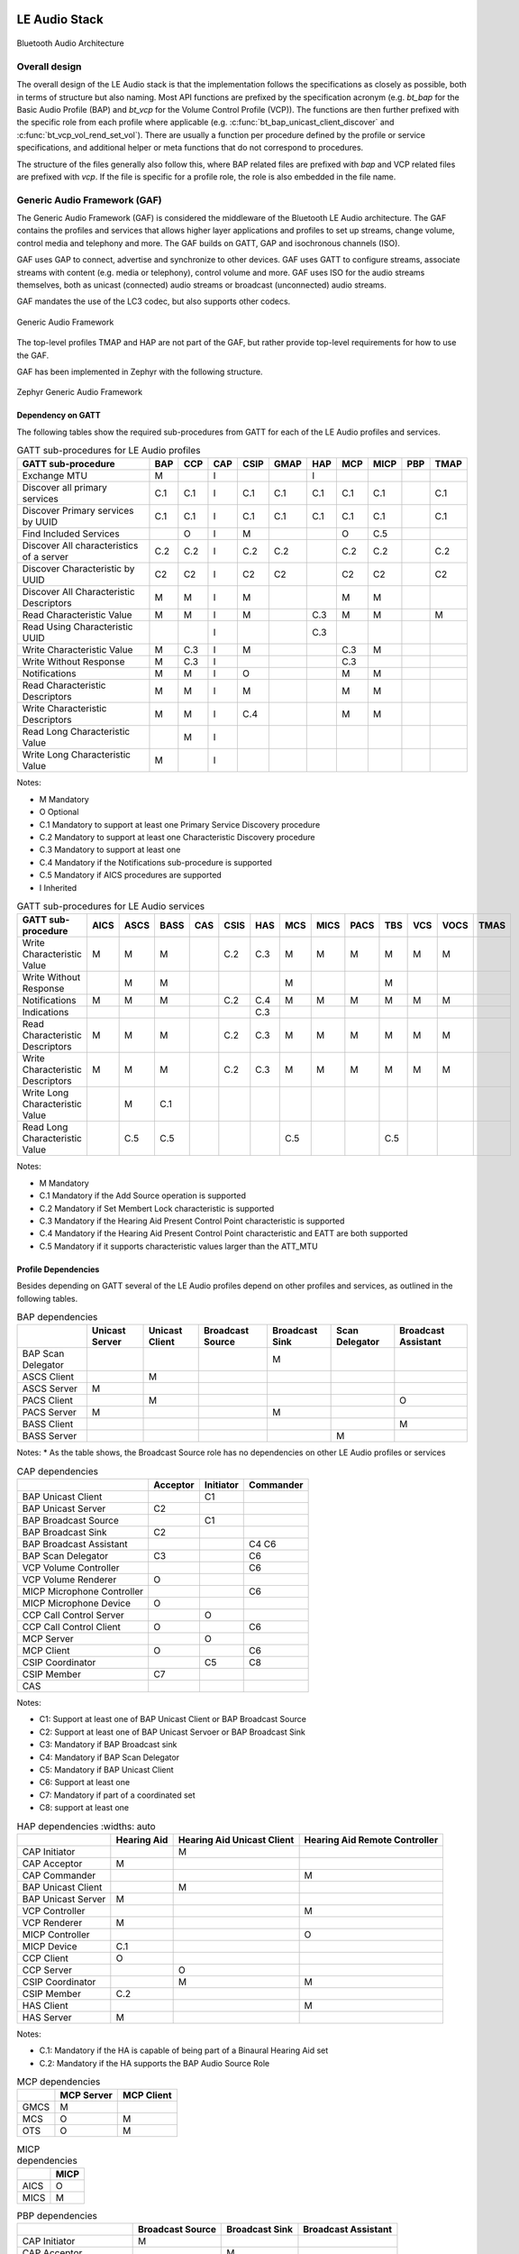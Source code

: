 .. _bluetooth_le_audio_arch:

LE Audio Stack
##############

.. figure:: img/ble_audio_arch.svg
   :align: center
   :alt: Bluetooth Audio Architecture

   Bluetooth Audio Architecture

Overall design
**************

The overall design of the LE Audio stack is that the implementation follows the specifications
as closely as possible,
both in terms of structure but also naming.
Most API functions are prefixed by the specification acronym
(e.g. `bt_bap` for the Basic Audio Profile (BAP) and `bt_vcp` for the Volume Control Profile (VCP)).
The functions are then further prefixed with the specific role from each profile where applicable
(e.g. :c:func:`bt_bap_unicast_client_discover` and :c:func:`bt_vcp_vol_rend_set_vol`).
There are usually a function per procedure defined by the profile or service specifications,
and additional helper or meta functions that do not correspond to procedures.

The structure of the files generally also follow this,
where BAP related files are prefixed with `bap` and VCP related files are prefixed with `vcp`.
If the file is specific for a profile role, the role is also embedded in the file name.

Generic Audio Framework (GAF)
*****************************
The Generic Audio Framework (GAF) is considered the middleware of the Bluetooth
LE Audio architecture. The GAF contains the profiles and services that allows
higher layer applications and profiles to set up streams, change volume, control
media and telephony and more. The GAF builds on GATT, GAP and isochronous
channels (ISO).

GAF uses GAP to connect, advertise and synchronize to other devices.
GAF uses GATT to configure streams, associate streams with content
(e.g. media or telephony), control volume and more.
GAF uses ISO for the audio streams themselves, both as unicast (connected)
audio streams or broadcast (unconnected) audio streams.

GAF mandates the use of the LC3 codec, but also supports other codecs.

.. figure:: img/gaf.svg
   :align: center
   :alt: Generic Audio Framework

   Generic Audio Framework

The top-level profiles TMAP and HAP are not part of the GAF, but rather provide
top-level requirements for how to use the GAF.

GAF has been implemented in Zephyr with the following structure.

.. figure:: img/zephyr_gaf.svg
   :align: center
   :alt: Generic Audio Framework

   Zephyr Generic Audio Framework


Dependency on GATT
==================

The following tables show the required sub-procedures from GATT for each of the
LE Audio profiles and services.

.. table:: GATT sub-procedures for LE Audio profiles
   :widths: auto

   +------------------------------------------+-----+-----+-----+------+------+-----+-----+------+-----+------+
   | GATT sub-procedure                       | BAP | CCP | CAP | CSIP | GMAP | HAP | MCP | MICP | PBP | TMAP |
   +==========================================+=====+=====+=====+======+======+=====+=====+======+=====+======+
   | Exchange MTU                             | M   |     | I   |      |      | I   |     |      |     |      |
   +------------------------------------------+-----+-----+-----+------+------+-----+-----+------+-----+------+
   | Discover all primary services            | C.1 | C.1 | I   | C.1  | C.1  | C.1 | C.1 | C.1  |     | C.1  |
   +------------------------------------------+-----+-----+-----+------+------+-----+-----+------+-----+------+
   | Discover Primary services by UUID        | C.1 | C.1 | I   | C.1  | C.1  | C.1 | C.1 | C.1  |     | C.1  |
   +------------------------------------------+-----+-----+-----+------+------+-----+-----+------+-----+------+
   | Find Included Services                   |     | O   | I   | M    |      |     | O   | C.5  |     |      |
   +------------------------------------------+-----+-----+-----+------+------+-----+-----+------+-----+------+
   | Discover All characteristics of a server | C.2 | C.2 | I   | C.2  | C.2  |     | C.2 | C.2  |     | C.2  |
   +------------------------------------------+-----+-----+-----+------+------+-----+-----+------+-----+------+
   | Discover Characteristic by UUID          | C2  | C2  | I   | C2   | C2   |     | C2  | C2   |     | C2   |
   +------------------------------------------+-----+-----+-----+------+------+-----+-----+------+-----+------+
   | Discover All Characteristic Descriptors  | M   | M   | I   | M    |      |     | M   | M    |     |      |
   +------------------------------------------+-----+-----+-----+------+------+-----+-----+------+-----+------+
   | Read Characteristic Value                | M   | M   | I   | M    |      | C.3 | M   | M    |     | M    |
   +------------------------------------------+-----+-----+-----+------+------+-----+-----+------+-----+------+
   | Read Using Characteristic UUID           |     |     | I   |      |      | C.3 |     |      |     |      |
   +------------------------------------------+-----+-----+-----+------+------+-----+-----+------+-----+------+
   | Write Characteristic Value               | M   | C.3 | I   | M    |      |     | C.3 | M    |     |      |
   +------------------------------------------+-----+-----+-----+------+------+-----+-----+------+-----+------+
   | Write Without Response                   | M   | C.3 | I   |      |      |     | C.3 |      |     |      |
   +------------------------------------------+-----+-----+-----+------+------+-----+-----+------+-----+------+
   | Notifications                            | M   | M   | I   | O    |      |     | M   | M    |     |      |
   +------------------------------------------+-----+-----+-----+------+------+-----+-----+------+-----+------+
   | Read Characteristic Descriptors          | M   | M   | I   | M    |      |     | M   | M    |     |      |
   +------------------------------------------+-----+-----+-----+------+------+-----+-----+------+-----+------+
   | Write Characteristic Descriptors         | M   | M   | I   | C.4  |      |     | M   | M    |     |      |
   +------------------------------------------+-----+-----+-----+------+------+-----+-----+------+-----+------+
   | Read Long Characteristic Value           |     | M   | I   |      |      |     |     |      |     |      |
   +------------------------------------------+-----+-----+-----+------+------+-----+-----+------+-----+------+
   | Write Long Characteristic Value          | M   |     | I   |      |      |     |     |      |     |      |
   +------------------------------------------+-----+-----+-----+------+------+-----+-----+------+-----+------+

Notes:

* M Mandatory
* O Optional
* C.1 Mandatory to support at least one Primary Service Discovery procedure
* C.2 Mandatory to support at least one Characteristic Discovery procedure
* C.3 Mandatory to support at least one
* C.4 Mandatory if the Notifications sub-procedure is supported
* C.5 Mandatory if AICS procedures are supported
* I Inherited

.. table:: GATT sub-procedures for LE Audio services
   :widths: auto

   +----------------------------------+------+------+------+-----+------+-----+-----+------+------+-----+-----+------+------+
   | GATT sub-procedure               | AICS | ASCS | BASS | CAS | CSIS | HAS | MCS | MICS | PACS | TBS | VCS | VOCS | TMAS |
   +==================================+======+======+======+=====+======+=====+=====+======+======+=====+=====+======+======+
   | Write Characteristic Value       | M    | M    | M    |     | C.2  | C.3 | M   | M    | M    | M   | M   | M    |      |
   +----------------------------------+------+------+------+-----+------+-----+-----+------+------+-----+-----+------+------+
   | Write Without Response           |      | M    | M    |     |      |     | M   |      |      | M   |     |      |      |
   +----------------------------------+------+------+------+-----+------+-----+-----+------+------+-----+-----+------+------+
   | Notifications                    | M    | M    | M    |     | C.2  | C.4 | M   | M    | M    | M   | M   | M    |      |
   +----------------------------------+------+------+------+-----+------+-----+-----+------+------+-----+-----+------+------+
   | Indications                      |      |      |      |     |      | C.3 |     |      |      |     |     |      |      |
   +----------------------------------+------+------+------+-----+------+-----+-----+------+------+-----+-----+------+------+
   | Read Characteristic Descriptors  | M    | M    | M    |     | C.2  | C.3 | M   | M    | M    | M   | M   | M    |      |
   +----------------------------------+------+------+------+-----+------+-----+-----+------+------+-----+-----+------+------+
   | Write Characteristic Descriptors | M    | M    | M    |     | C.2  | C.3 | M   | M    | M    | M   | M   | M    |      |
   +----------------------------------+------+------+------+-----+------+-----+-----+------+------+-----+-----+------+------+
   | Write Long Characteristic Value  |      | M    | C.1  |     |      |     |     |      |      |     |     |      |      |
   +----------------------------------+------+------+------+-----+------+-----+-----+------+------+-----+-----+------+------+
   | Read Long Characteristic Value   |      | C.5  | C.5  |     |      |     | C.5 |      |      | C.5 |     |      |      |
   +----------------------------------+------+------+------+-----+------+-----+-----+------+------+-----+-----+------+------+

Notes:

* M Mandatory
* C.1 Mandatory if the Add Source operation is supported
* C.2 Mandatory if Set Membert Lock characteristic is supported
* C.3 Mandatory if the Hearing Aid Present Control Point characteristic is supported
* C.4 Mandatory if the Hearing Aid Present Control Point characteristic and EATT are both supported
* C.5 Mandatory if it supports characteristic values larger than the ATT_MTU

Profile Dependencies
====================

Besides depending on GATT several of the LE Audio profiles depend on other profiles and services, as outlined in the following tables.

.. table:: BAP dependencies
   :widths: auto

   +--------------------+----------------+----------------+------------------+----------------+----------------+---------------------+
   |                    | Unicast Server | Unicast Client | Broadcast Source | Broadcast Sink | Scan Delegator | Broadcast Assistant |
   +====================+================+================+==================+================+================+=====================+
   | BAP Scan Delegator |                |                |                  | M              |                |                     |
   +--------------------+----------------+----------------+------------------+----------------+----------------+---------------------+
   | ASCS Client        |                | M              |                  |                |                |                     |
   +--------------------+----------------+----------------+------------------+----------------+----------------+---------------------+
   | ASCS Server        | M              |                |                  |                |                |                     |
   +--------------------+----------------+----------------+------------------+----------------+----------------+---------------------+
   | PACS Client        |                | M              |                  |                |                | O                   |
   +--------------------+----------------+----------------+------------------+----------------+----------------+---------------------+
   | PACS Server        | M              |                |                  | M              |                |                     |
   +--------------------+----------------+----------------+------------------+----------------+----------------+---------------------+
   | BASS Client        |                |                |                  |                |                | M                   |
   +--------------------+----------------+----------------+------------------+----------------+----------------+---------------------+
   | BASS Server        |                |                |                  |                | M              |                     |
   +--------------------+----------------+----------------+------------------+----------------+----------------+---------------------+

Notes:
* As the table shows, the Broadcast Source role has no dependencies on other LE Audio profiles or services

.. table:: CAP dependencies
   :widths: auto

   +----------------------------+----------+-----------+-----------+
   |                            | Acceptor | Initiator | Commander |
   +============================+==========+===========+===========+
   | BAP Unicast Client         |          | C1        |           |
   +----------------------------+----------+-----------+-----------+
   | BAP Unicast Server         | C2       |           |           |
   +----------------------------+----------+-----------+-----------+
   | BAP Broadcast Source       |          | C1        |           |
   +----------------------------+----------+-----------+-----------+
   | BAP Broadcast Sink         | C2       |           |           |
   +----------------------------+----------+-----------+-----------+
   | BAP Broadcast Assistant    |          |           | C4 C6     |
   +----------------------------+----------+-----------+-----------+
   | BAP Scan Delegator         | C3       |           | C6        |
   +----------------------------+----------+-----------+-----------+
   | VCP Volume Controller      |          |           | C6        |
   +----------------------------+----------+-----------+-----------+
   | VCP Volume Renderer        | O        |           |           |
   +----------------------------+----------+-----------+-----------+
   | MICP Microphone Controller |          |           | C6        |
   +----------------------------+----------+-----------+-----------+
   | MICP Microphone Device     | O        |           |           |
   +----------------------------+----------+-----------+-----------+
   | CCP Call Control Server    |          | O         |           |
   +----------------------------+----------+-----------+-----------+
   | CCP Call Control Client    | O        |           | C6        |
   +----------------------------+----------+-----------+-----------+
   | MCP Server                 |          | O         |           |
   +----------------------------+----------+-----------+-----------+
   | MCP Client                 | O        |           | C6        |
   +----------------------------+----------+-----------+-----------+
   | CSIP Coordinator           |          | C5        | C8        |
   +----------------------------+----------+-----------+-----------+
   | CSIP Member                | C7       |           |           |
   +----------------------------+----------+-----------+-----------+
   | CAS                        |          |           |           |
   +----------------------------+----------+-----------+-----------+

Notes:

* C1: Support at least one of BAP Unicast Client or BAP Broadcast Source
* C2: Support at least one of BAP Unicast Servoer or BAP Broadcast Sink
* C3: Mandatory if BAP Broadcast sink
* C4: Mandatory if BAP Scan Delegator
* C5: Mandatory if BAP Unicast Client
* C6: Support at least one
* C7: Mandatory if part of a coordinated set
* C8: support at least one

.. table:: HAP dependencies
   :widths: auto

  +--------------------+-------------+----------------------------+-------------------------------+
  |                    | Hearing Aid | Hearing Aid Unicast Client | Hearing Aid Remote Controller |
  +====================+=============+============================+===============================+
  | CAP Initiator      |             | M                          |                               |
  +--------------------+-------------+----------------------------+-------------------------------+
  | CAP Acceptor       | M           |                            |                               |
  +--------------------+-------------+----------------------------+-------------------------------+
  | CAP Commander      |             |                            | M                             |
  +--------------------+-------------+----------------------------+-------------------------------+
  | BAP Unicast Client |             | M                          |                               |
  +--------------------+-------------+----------------------------+-------------------------------+
  | BAP Unicast Server | M           |                            |                               |
  +--------------------+-------------+----------------------------+-------------------------------+
  | VCP Controller     |             |                            | M                             |
  +--------------------+-------------+----------------------------+-------------------------------+
  | VCP Renderer       | M           |                            |                               |
  +--------------------+-------------+----------------------------+-------------------------------+
  | MICP Controller    |             |                            | O                             |
  +--------------------+-------------+----------------------------+-------------------------------+
  | MICP Device        | C.1         |                            |                               |
  +--------------------+-------------+----------------------------+-------------------------------+
  | CCP Client         | O           |                            |                               |
  +--------------------+-------------+----------------------------+-------------------------------+
  | CCP Server         |             | O                          |                               |
  +--------------------+-------------+----------------------------+-------------------------------+
  | CSIP Coordinator   |             | M                          | M                             |
  +--------------------+-------------+----------------------------+-------------------------------+
  | CSIP Member        | C.2         |                            |                               |
  +--------------------+-------------+----------------------------+-------------------------------+
  | HAS Client         |             |                            | M                             |
  +--------------------+-------------+----------------------------+-------------------------------+
  | HAS Server         | M           |                            |                               |
  +--------------------+-------------+----------------------------+-------------------------------+

Notes:

* C.1: Mandatory if the HA is capable of being part of a Binaural Hearing Aid set
* C.2: Mandatory if the HA supports the BAP Audio Source Role

.. table:: MCP dependencies
   :widths: auto

   +------+------------+------------+
   |      | MCP Server | MCP Client |
   +======+============+============+
   | GMCS | M          |            |
   +------+------------+------------+
   | MCS  | O          | M          |
   +------+------------+------------+
   | OTS  | O          | M          |
   +------+------------+------------+

.. table:: MICP dependencies
   :widths: auto

   +------+------+
   |      | MICP |
   +======+======+
   | AICS | O    |
   +------+------+
   | MICS | M    |
   +------+------+

.. table:: PBP dependencies
   :widths: auto

   +-------------------------+------------------+----------------+---------------------+
   |                         | Broadcast Source | Broadcast Sink | Broadcast Assistant |
   +=========================+==================+================+=====================+
   | CAP Initiator           | M                |                |                     |
   +-------------------------+------------------+----------------+---------------------+
   | CAP Acceptor            |                  | M              |                     |
   +-------------------------+------------------+----------------+---------------------+
   | CAP Commander           |                  |                | M                   |
   +-------------------------+------------------+----------------+---------------------+
   | BAP Broadcast Assistant |                  |                | M                   |
   +-------------------------+------------------+----------------+---------------------+

.. table:: TMAP dependencies
   :widths: auto

   +----------------------+--------------+---------------+-----------------------+------------------------+------------------------+--------------------------+
   |                      | Call Gateway | Call Terminal | Cunicast Media Sender | Unicast Media Receiver | Broadcast Media Sender | Broadcast Media Receiver |
   +======================+==============+===============+=======================+========================+========================+==========================+
   | CAP Initiator        | M            |               | M                     |                        | M                      |                          |
   +----------------------+--------------+---------------+-----------------------+------------------------+------------------------+--------------------------+
   | CAP Acceptor         |              | M             |                       | M                      |                        | M                        |
   +----------------------+--------------+---------------+-----------------------+------------------------+------------------------+--------------------------+
   | CAP Commander        | M            | O             | M                     | O                      | O                      | O                        |
   +----------------------+--------------+---------------+-----------------------+------------------------+------------------------+--------------------------+
   | BAP Broadcast Source |              |               |                       |                        | M                      |                          |
   +----------------------+--------------+---------------+-----------------------+------------------------+------------------------+--------------------------+
   | BAP Broadcast Sink   |              |               |                       |                        |                        | M                        |
   +----------------------+--------------+---------------+-----------------------+------------------------+------------------------+--------------------------+
   | BAP Audio Source     | M            | C.1           | M                     | M                      |                        |                          |
   +----------------------+--------------+---------------+-----------------------+------------------------+------------------------+--------------------------+
   | BAP Audio Sink       | M            | C.1           |                       |                        |                        |                          |
   +----------------------+--------------+---------------+-----------------------+------------------------+------------------------+--------------------------+
   | VCP Controller       | M            |               | M                     |                        |                        |                          |
   +----------------------+--------------+---------------+-----------------------+------------------------+------------------------+--------------------------+
   | VCP Renderer         |              | C.2           |                       | M                      |                        | M                        |
   +----------------------+--------------+---------------+-----------------------+------------------------+------------------------+--------------------------+
   | MCP Server           |              |               | M                     |                        |                        |                          |
   +----------------------+--------------+---------------+-----------------------+------------------------+------------------------+--------------------------+
   | CCP Server           | M            |               |                       |                        |                        |                          |
   +----------------------+--------------+---------------+-----------------------+------------------------+------------------------+--------------------------+

Notes:

* C.1: Mandatory to support at least one
* C.2: Mandatory to support if the BAP Unicast Server is acting as an Audio Sink


Bluetooth Audio Stack Status
============================

The following table shows the current status and support of the profiles in the
Bluetooth Audio Stack.

.. table:: Bluetooth Audio Profile status
   :widths: auto

   +--------+-------------------------------+---------+------------------+-----------------------+--------------------------------------------------+
   | Module | Role                          | Version | Added in Release | Status                | Remaining                                        |
   +========+===============================+=========+==================+=======================+==================================================+
   | VCP    | Volume Renderer               | 1.0     | 2.6              | - Feature complete    | - Sample Application                             |
   |        |                               |         |                  | - Shell Module        |                                                  |
   |        |                               |         |                  | - BSIM test           |                                                  |
   |        +-------------------------------+---------+------------------+-----------------------+--------------------------------------------------+
   |        | Volume Controller             | 1.0     | 2.6              | - Feature complete    | - Sample Application                             |
   |        |                               |         |                  | - Shell Module        |                                                  |
   |        |                               |         |                  | - BSIM test           |                                                  |
   +--------+-------------------------------+---------+------------------+-----------------------+--------------------------------------------------+
   | MICP   | Microphone Device             | 1.0     | 2.7              | - Feature complete    | - Sample Application                             |
   |        |                               |         |                  | - Shell Module        |                                                  |
   |        |                               |         |                  | - BSIM test           |                                                  |
   |        +-------------------------------+---------+------------------+-----------------------+--------------------------------------------------+
   |        | Microphone Controller         | 1.0     | 2.7              | - Feature complete    | - Sample Application                             |
   |        |                               |         |                  | - Shell Module        |                                                  |
   |        |                               |         |                  | - BSIM test           |                                                  |
   +--------+-------------------------------+---------+------------------+-----------------------+--------------------------------------------------+
   | CSIP   | Set Member                    | 1.0.1   | 3.0              | - Feature complete    | - Sample Application                             |
   |        |                               |         |                  | - Shell Module        |                                                  |
   |        |                               |         |                  | - BSIM test           |                                                  |
   |        +-------------------------------+---------+------------------+-----------------------+--------------------------------------------------+
   |        | Set Coordinator               | 1.0.1   | 3.0              | - Feature complete    | - Sample Application                             |
   |        |                               |         |                  | - Shell Module        |                                                  |
   |        |                               |         |                  | - BSIM test           |                                                  |
   +--------+-------------------------------+---------+------------------+-----------------------+--------------------------------------------------+
   | CCP    | Call Control Server           | 1.0     | 3.0              | - Feature complete    | - API refactor                                   |
   |        |                               |         |                  | - Shell Module        | - Sample Application                             |
   |        |                               |         |                  | - BSIM test           |                                                  |
   |        +-------------------------------+---------+------------------+-----------------------+--------------------------------------------------+
   |        | Call Control Client           | 1.0     | 3.0              | - Feature complete    | - API refactor                                   |
   |        |                               |         |                  | - Shell Module        | - Sample Application                             |
   |        |                               |         |                  | - BSIM test           |                                                  |
   +--------+-------------------------------+---------+------------------+-----------------------+--------------------------------------------------+
   | MCP    | Media Control Server          | 1.0     | 3.0              | - Feature complete    | - API refactor                                   |
   |        |                               |         |                  | - Shell Module        | - Support for multiple instances and connections |
   |        |                               |         |                  | - BSIM test           | - Sample Application                             |
   |        +-------------------------------+---------+------------------+-----------------------+--------------------------------------------------+
   |        | Media Control Client          | 1.0     | 3.0              | - Feature complete    | - API refactor                                   |
   |        |                               |         |                  | - Shell Module        | - Sample Application                             |
   |        |                               |         |                  | - BSIM test           |                                                  |
   +--------+-------------------------------+---------+------------------+-----------------------+--------------------------------------------------+
   | BAP    | Unicast Server                | 1.0.1   | 3.0              | - Feature complete    |                                                  |
   |        |                               |         |                  | - Shell Module        |                                                  |
   |        |                               |         |                  | - BSIM test           |                                                  |
   |        |                               |         |                  | - Sample Application  |                                                  |
   |        +-------------------------------+---------+------------------+-----------------------+--------------------------------------------------+
   |        | Unicast Client                | 1.0.1   | 3.0              | - Feature complete    |                                                  |
   |        |                               |         |                  | - Shell Module        |                                                  |
   |        |                               |         |                  | - BSIM test           |                                                  |
   |        |                               |         |                  | - Sample Application  |                                                  |
   |        +-------------------------------+---------+------------------+-----------------------+--------------------------------------------------+
   |        | Broadcast Source              | 1.0.1   | 3.0              | - Feature complete    |                                                  |
   |        |                               |         |                  | - Shell Module        |                                                  |
   |        |                               |         |                  | - BSIM test           |                                                  |
   |        |                               |         |                  | - Sample Application  |                                                  |
   |        +-------------------------------+---------+------------------+-----------------------+--------------------------------------------------+
   |        | Broadcast Sink                | 1.0.1   | 3.0              | - Feature complete    |                                                  |
   |        |                               |         |                  | - Shell Module        |                                                  |
   |        |                               |         |                  | - BSIM test           |                                                  |
   |        |                               |         |                  | - Sample Application  |                                                  |
   |        +-------------------------------+---------+------------------+-----------------------+--------------------------------------------------+
   |        | Scan Delegator                | 1.0.1   | 3.3              | - Feature complete    |                                                  |
   |        |                               |         |                  | - Shell Module        |                                                  |
   |        |                               |         |                  | - BSIM test           |                                                  |
   |        |                               |         |                  | - Sample Application  |                                                  |
   |        +-------------------------------+---------+------------------+-----------------------+--------------------------------------------------+
   |        | Broadcast Assistant           | 1.0.1   | 3.3              | - Feature complete    |                                                  |
   |        |                               |         |                  | - Shell Module        |                                                  |
   |        |                               |         |                  | - BSIM test           |                                                  |
   |        |                               |         |                  | - Sample Application  |                                                  |
   +--------+-------------------------------+---------+------------------+-----------------------+--------------------------------------------------+
   | CAP    | Acceptor                      | 1.0     | 3.2              | - Feature complete    | - Sample Application                             |
   |        |                               |         |                  | - Shell Module        |                                                  |
   |        |                               |         |                  | - BSIM test           |                                                  |
   |        +-------------------------------+---------+------------------+-----------------------+--------------------------------------------------+
   |        | Initiator                     | 1.0     | 3.3              | - Feature complete    | - Sample Application                             |
   |        |                               |         |                  | - Shell Module        |                                                  |
   |        |                               |         |                  | - BSIM test           |                                                  |
   |        +-------------------------------+---------+------------------+-----------------------+--------------------------------------------------+
   |        | Commander                     |         |                  | - WIP                 | - Feature complete                               |
   |        |                               |         |                  |                       | - Shell Module                                   |
   |        |                               |         |                  |                       | - BSIM test                                      |
   |        |                               |         |                  |                       | - Sample Application                             |
   +--------+-------------------------------+---------+------------------+-----------------------+--------------------------------------------------+
   | HAP    | Hearing Aid                   | 1.0     | 3.1              | - Feature complete    |                                                  |
   |        |                               |         |                  | - Shell Module        |                                                  |
   |        |                               |         |                  | - BSIM test           |                                                  |
   |        |                               |         |                  | - Sample Application  |                                                  |
   |        +-------------------------------+---------+------------------+-----------------------+--------------------------------------------------+
   |        | Hearing Aid Unicast Client    | 1.0     | 3.1              | - Feature complete    |                                                  |
   |        |                               |         |                  | - Shell Module        |                                                  |
   |        |                               |         |                  | - BSIM test           |                                                  |
   |        |                               |         |                  | - Sample Application  |                                                  |
   |        +-------------------------------+---------+------------------+-----------------------+--------------------------------------------------+
   |        | Hearing Aid Remote Controller |         |                  | - WIP                 | - Feature complete                               |
   |        |                               |         |                  |                       | - Shell Module                                   |
   |        |                               |         |                  |                       | - BSIM test                                      |
   |        |                               |         |                  |                       | - Sample Application                             |
   +--------+-------------------------------+---------+------------------+-----------------------+--------------------------------------------------+
   | TMAP   | Call Gateway                  | 1.0     | 3.4              | - Feature complete    |                                                  |
   |        |                               |         |                  | - Shell Module        |                                                  |
   |        |                               |         |                  | - BSIM test           |                                                  |
   |        |                               |         |                  | - Sample Application  |                                                  |
   |        +-------------------------------+---------+------------------+-----------------------+--------------------------------------------------+
   |        | Call Terminal                 | 1.0     | 3.4              | - Feature complete    |                                                  |
   |        |                               |         |                  | - Shell Module        |                                                  |
   |        |                               |         |                  | - BSIM test           |                                                  |
   |        |                               |         |                  | - Sample Application  |                                                  |
   |        +-------------------------------+---------+------------------+-----------------------+--------------------------------------------------+
   |        | Unicast Media Sender          | 1.0     | 3.4              | - Feature complete    |                                                  |
   |        |                               |         |                  | - Shell Module        |                                                  |
   |        |                               |         |                  | - BSIM test           |                                                  |
   |        |                               |         |                  | - Sample Application  |                                                  |
   |        +-------------------------------+---------+------------------+-----------------------+--------------------------------------------------+
   |        | Unicast Media Receiver        | 1.0     | 3.4              | - Feature complete    |                                                  |
   |        |                               |         |                  | - Shell Module        |                                                  |
   |        |                               |         |                  | - BSIM test           |                                                  |
   |        |                               |         |                  | - Sample Application  |                                                  |
   |        +-------------------------------+---------+------------------+-----------------------+--------------------------------------------------+
   |        | Broadcast Media Sender        | 1.0     | 3.4              | - Feature complete    |                                                  |
   |        |                               |         |                  | - Shell Module        |                                                  |
   |        |                               |         |                  | - BSIM test           |                                                  |
   |        |                               |         |                  | - Sample Application  |                                                  |
   |        +-------------------------------+---------+------------------+-----------------------+--------------------------------------------------+
   |        | Broadcast Media Receiver      | 1.0     | 3.4              | - Feature complete    |                                                  |
   |        |                               |         |                  | - Shell Module        |                                                  |
   |        |                               |         |                  | - BSIM test           |                                                  |
   |        |                               |         |                  | - Sample Application  |                                                  |
   +--------+-------------------------------+---------+------------------+-----------------------+--------------------------------------------------+
   | PBP    | Public Broadcast Source       |         | 3.5              | - Feature complete    |                                                  |
   |        |                               |         |                  | - Shell Module        |                                                  |
   |        |                               |         |                  | - BSIM test           |                                                  |
   |        |                               |         |                  | - Sample Application  |                                                  |
   |        +-------------------------------+---------+------------------+-----------------------+--------------------------------------------------+
   |        | Public Broadcast Sink         |         | 3.5              | - Feature complete    |                                                  |
   |        |                               |         |                  | - Shell Module        |                                                  |
   |        |                               |         |                  | - BSIM test           |                                                  |
   |        |                               |         |                  | - Sample Application  |                                                  |
   |        +-------------------------------+---------+------------------+-----------------------+--------------------------------------------------+
   |        | Public Broadcast Assistant    |         |                  |                       | - Feature complete                               |
   |        |                               |         |                  |                       | - Shell Module                                   |
   |        |                               |         |                  |                       | - BSIM test                                      |
   |        |                               |         |                  |                       | - Sample Application                             |
   +--------+-------------------------------+---------+------------------+-----------------------+--------------------------------------------------+
   | GMAP   | Unicast Game Gateway          |         | 3.5              | - Feature complete    | - Sample Application                             |
   |        |                               |         |                  | - Shell Module        |                                                  |
   |        |                               |         |                  | - BSIM test           |                                                  |
   |        |                               |         |                  |                       |                                                  |
   |        +-------------------------------+---------+------------------+-----------------------+--------------------------------------------------+
   |        | Unicast Game Terminal         |         | 3.5              | - Feature complete    | - Sample Application                             |
   |        |                               |         |                  | - Shell Module        |                                                  |
   |        |                               |         |                  | - BSIM test           |                                                  |
   |        |                               |         |                  |                       |                                                  |
   |        +-------------------------------+---------+------------------+-----------------------+--------------------------------------------------+
   |        | Broadcast Game Sender         |         | 3.5              | - Feature complete    | - Sample Application                             |
   |        |                               |         |                  | - Shell Module        |                                                  |
   |        |                               |         |                  | - BSIM test           |                                                  |
   |        |                               |         |                  |                       |                                                  |
   |        +-------------------------------+---------+------------------+-----------------------+--------------------------------------------------+
   |        | Broadcast Game Receiver       |         | 3.5              | - Feature complete    | - Sample Application                             |
   |        |                               |         |                  | - Shell Module        |                                                  |
   |        |                               |         |                  | - BSIM test           |                                                  |
   |        |                               |         |                  |                       |                                                  |
   +--------+-------------------------------+---------+------------------+-----------------------+--------------------------------------------------+

Using the Bluetooth Audio Stack
===============================

To use any of the profiles in the Bluetooth Audio Stack, including the top-level
profiles outside of GAF, :kconfig:option:`CONFIG_BT_AUDIO` shall be enabled.
This Kconfig option allows the enabling of the individual profiles inside of the
Bluetooth Audio Stack. Each profile can generally be enabled on its own, but
enabling higher-layer profiles (such as CAP, TMAP and HAP) will typically
require enabling some of the lower layer profiles.

It is, however, possible to create a device that uses e.g. only Stream Control
(with just the BAP), without using any of the content control or
rendering/capture control profiles, or vice versa. Using the higher layer
profiles will however typically provide a better user experience and better
interoperability with other devices.

Common Audio Profile (CAP)
--------------------------

The Common Audio Profile introduces restrictions and requirements on the lower layer profiles.
The procedures in CAP works on one or more streams for one or more devices. Is it thus possible via
CAP to do a single function call to setup multiple streams across multiple devices.

The figure below shows a complete structure of the procedures in CAP and
how they correspond to procedures from the other profiles. The circles with I, A and C show whether
the procedure has active involvement or requirements from the CAP Initiator, CAP Accept and CAP
Commander roles respectively.

.. figure:: img/cap_proc.svg
   :align: center
   :alt: Common Audio Profile Procedures

   Common Audio Profile Procedures

The API reference for CAP can be found in :ref:`Common Audio Profile <bluetooth_cap>`.

Stream Control (BAP)
--------------------

Stream control is implemented by the Basic Audio Profile. This profile
defines multiple roles:

* Unicast Client
* Unicast Server
* Broadcast Source
* Broadcast Sink
* Scan Delegator
* Broadcast Assistant

Each role can be enabled individually, and it is possible to support more than
one role.

Notes about the stream control services
~~~~~~~~~~~~~~~~~~~~~~~~~~~~~~~~~~~~~~~

There are 3 services primarily used by stream control using the Basic Audio Profile.

Audio Stream Control Service (ASCS)
^^^^^^^^^^^^^^^^^^^^^^^^^^^^^^^^^^^

ASCS is a service used exclusively for setting up unicast streams,
and is located on the BAP Unicast Server device.
The service exposes one or more endpoints that can either be a sink or source endpoint,
from the perspective of the Unicast Server.
That means a sink endpoint is always audio from the Unicast Client to the Unicast Server,
and a source endpoint is always from the Unicast Server to the Unicast Client.

Unlike most other GATT services,
ASCS require that each characteristic in the service has unique data per client.
This means that if a Unicast Server is connected to multiple Unicast Clients,
the Unicast Clients are not able to see or control the endpoints configured by the other clients.
For example if a person's smartphone is streaming audio to a headset,
then the same person will not be able to see or control that stream from their smartwatch.

Broadcast Audio Scan Service (BASS)
^^^^^^^^^^^^^^^^^^^^^^^^^^^^^^^^^^^

BASS is a service that is exclusively used by the Scan Delegator and Broadcast Assistant.
The main purpose of the service is to offload scanning from low power peripherals to e.g. phones
and PCs.
Unlike ASCS where the data is required to be unique per client,
the data in BASS (called receive states) are (usually) shared among all connected clients.
That means it is possible for a person to tell their headphones to synchronize to a
Broadcast Source using their phone,
and then later tell their headphones to stop synchronizing using their smartwatch.

A Broadcast Assistant can be any device,
and may only support this one role without any audio capabilities.
This allows legacy devices that do not support periodic advertisements or isochronous channels to
still provide an interface and scan offloading for peripherals.
The Bluetooth SIG have provided a guide on how to develop such legacy Broadcast Assistants that can
be found at
https://www.bluetooth.com/bluetooth-resources/developing-auracast-receivers-with-an-assistant-application-for-legacy-smartphones/.
An important note about this guide is that many operating systems (especially on phones),
do not allow generic usage of the BASS UUID,
effectively making it impossible to implement your own Broadcast Assistant,
because you cannot access the BASS.

Published Audio Capabilities Service (PACS)
^^^^^^^^^^^^^^^^^^^^^^^^^^^^^^^^^^^^^^^^^^^

PACS is used to expose a device's audio capabilities in Published Audio Capabilities (PAC) records.
PACS is used by nearly all roles,
where the Unicast Client and Broadcast Assistant will act as PACS clients,
and Unicast Server and Broadcast Sink will act as PACS servers.
These records contain information about the codec, and which values are supported by each codec.
The values for the LC3 codec are defined by the Bluetooth Assigned numbers
(https://www.bluetooth.com/specifications/assigned-numbers/), and the values for other codecs such
as SBC are left undefined/implementation specific for BAP.

PACS also usually share the same data between each connected client,
but by using functions such as :c:func:`bt_pacs_conn_set_available_contexts_for_conn`,
it is possible to set specific values for specific clients.

The API reference for stream control can be found in
:ref:`Bluetooth Audio <bluetooth_audio>`.


Rendering and Capture Control
-----------------------------

Rendering and capture control is implemented by the Volume Control Profile
(VCP) and Microphone Control Profile (MICP).

The VCP implementation supports the following roles

* Volume Control Service (VCS) Server
* Volume Control Service (VCS) Client

The MICP implementation supports the following roles

* Microphone Control Profile (MICP) Microphone Device (server)
* Microphone Control Profile (MICP) Microphone Controller (client)

The API reference for volume control can be found in
:ref:`Bluetooth Volume Control <bluetooth_volume>`.

The API reference for Microphone Control can be found in
:ref:`Bluetooth Microphone Control <bluetooth_microphone>`.


Content Control
---------------

Content control is implemented by the Call Control Profile (CCP) and
Media Control Profile (MCP).

The CCP implementation is not yet implemented in Zephyr.

The MCP implementation supports the following roles

* Media Control Service (MCS) Server via the Media Proxy module
* Media Control Client (MCC)

The API reference for media control can be found in
:ref:`Bluetooth Media Control <bluetooth_media>`.

Generic TBS and Generic MCS
~~~~~~~~~~~~~~~~~~~~~~~~~~~

Both the Telephone Bearer Service (TBS) used by CCP and the Media Control Service (MCS) used by MCP
have the concept of generic instances of the services called Generic TBS (GTBS) and
Generic MCS (GMCS).

While these share a common name prefix, the behavior of these two may be significantly different.

Generic TBS
^^^^^^^^^^^

The TBS spec defines GTBS as

   GTBS provides a single point of access and exposes a representation of its internal telephone
   bearers into a single telephone bearer.
   This service provides telephone status and control of the device as a single unit with a
   single set of characteristics.
   It is left up to the implementation to determine what telephone bearer a characteristic of
   GTBS represents at any time.
   There is no specified manner of representing a characteristic from each individual TBS that
   resides on the device to the same characteristic of the GTBS.

   For example, if there is more than one TBS on a device and each has a unique telephone bearer
   name (e.g., Name1 and Name2),
   the way the GTBS represents the telephone bearer name is left up to the implementation.
   GTBS is suited for clients that do not need to access or control all the
   information available on specific telephone bearers.

This means that a GTBS instance represents one or more telephone bearers.
A telephone bearer could be any application on a device that can handle (telephone) calls,
such as the default Call application on a smartphone,
but also other applications such as Signal, Discord, Teams, Slack, etc.

GTBS may be standalone (i.e.the device only has a GTBS instance without any TBS instances),
and the behavior of the GTBS is mostly left up to the implementation.
In Zephyr the implementation of GBTS is that it contains some generic information,
such as the provider name which is defined to  simply be "Generic TBS",
but the majority of the information in the GTBS instance in Zephyr has been implemented to be a
union of the data of the other bearers.
For example if you have a bearer for regular phone calls and
Teams and have an active call in both bearers,
then each of those bearers will report a single call,
but the GTBS instance will report 2 calls,
making it possible for a simple Call Control Client to control all calls from a single bearer.
Similarly the supported URIs for each bearer are also made into a union in GTBS, and when placing
a call using the GTBS the server will pick the most suited bearer depending on the URI.
For example calls with URI `tel` would go to the regular phone application,
and calls with the URI `skype` would go to the Teams application.

In conclusion the GTBS implementation in Zephyr is a union of the non-generic telephone bearers.

Generic MCS
^^^^^^^^^^^

The MCS spec defines GMCS as

   The GMCS provides status and control of media playback for the device as a single unit.
   An MCS instance describes and controls the media playback for a
   specific media player within the device.
   A device implements MCS instances to allow clients to access the
   separate internal media player entities.

and where the behavior of GMCS is defined as

   ... the behavior of MCS and GMCS is identical,
   and all the characteristics and the characteristics' behaviors are the same.
   The term “MCS” is used throughout the document.
   Unless otherwise specifically stated in this specification,
   the same meaning applies to GMCS as well.

This means that a GMCS instance works the same way as an MCS instance,
and it follows that GMCS

   controls the media playback for a specific media player within the device

A media player on a device could be anything that plays media,
such as a Spotify or Youtube application on a smartphone.
Thus if a device has multiple MCS instances,
then each of these control media for that specific application,
but the GMCS also controls media playback for a specific media player.
GMCS can thus be considered a pointer to a specific MCS instance,
and control either e.g. Spotify or Youtube, but not both.

The MCS spec does however provide an example of GMCS where a device can

   Implement a GMCS that provides status and control of media playback for the device as a whole.

Which may indicate that an implementation may use GMCS to represent all media players with GMCS and
not a specific media player as stated above. In the case where a device does not have any MCS
instances and only GMCS, then GMCS will point to a generic instance.

The Zephyr implementation of MCS and GMCS is incomplete,
and currently only supports instantiating a single instance that can either be an MCS or GMCS.
This means that the implementation is neither complete nor spec-compliant.

Difference between GTBS and GMCS
^^^^^^^^^^^^^^^^^^^^^^^^^^^^^^^^

The definitions and implementations of GTBS and GMCS as stated above are notably different.
GTBS works as a union between the other TBS instances (if any),
and GMCS works as a pointer to a specific MCS instance (if any).
This effectively means that a simple Call Control Client can control all calls just using GTBS,
but a Media Control Client may only be able to control a single player using GMCS.

Coordinated Sets
----------------

Coordinated Sets is implemented by the Coordinated Sets Identification Profile
(CSIP).

The CSIP implementation supports the following roles

* Coordinated Set Identification Service (CSIP) Set Member
* Coordinated Set Identification Service (CSIP) Set Coordinator

The API reference for media control can be found in
:ref:`Bluetooth Coordinated Sets <bluetooth_coordinated_sets>`.

Specification correctness and data location
-------------------------------------------

The implementations are designed to ensure specification compliance as much as possible.
When a specification introduces a requirement with e.g. a **shall** then the implementation should
attempt to ensure that this requirement is always followed.
Depending on the context of this,
the implementation ensures this by rejecting invalid parameters from the application,
or from the remote devices.

Some requirements from the specifications are not or can not be handled by the stack itself for
various reasons.
One reason when the stack cannot handle a requirement is if the data related to the requirement is
exclusively controlled by the application.
An example of this is the advertising data,
where multiple service have requirements for what to advertise and when,
but where both the advertising state and data is exclusively controlled by the application.

Oppositely there are also requirements from the specification,
where the data related to the requirement is exclusively controlled by the stack.
An example of this is the Volume Control Service (VCS) state,
where the specifications mandata that the VCP Volume Renderer (VCS server) modify the values
without a choice,
e.g. when setting the absolutely volume.
In cases like this the application is only notified about the change with a callback,
but cannot reject the request (the stack will reject any invalid requests).

Generally when the data is simple (like the VCS state which only take up a few bytes),
the data is kept in and controlled by the stack,
as this can ensure that the requirements can be handled by the stack,
making it easier to use a profile role correctly.
When the data is more complex (e.g. the PAC records),
the data may be kept by the application and the stack only contains a reference to it.
When the data is very application specific (e.g. advertising data),
the data is kept in and controlled by the application.

As a rule of thumb, the return types of the callbacks for each profile implementation indicate
whether the data is controlled by the stack or the application.
For example all the callbacks for the VCP Volume Renderer have the return type of `void`,
but the return type of the BAP Unicast Server callbacks are `int`,
indicating that the application not only controls a lot of the Unicast Server data,
but can also reject the requests.
The choice of what the return type of the callbacks often depend on the specifications,
and how much control the role has in a given context.

Things worth knowing or considering when using LE Audio
=======================================================

This section describes a few tings to consider when contributing to or using LE Audio in Zephyr.
The things described by this section are not unique to Zephyr as they are defined by the
specifications.

Security requirements
---------------------

All LE Audio services require Security Level 2 but where the key must be 128-bit and derived via an
OOB method or via LE Secure connections.
There is no Core-spec defined way of reporting this in GATT,
as ATT does not have a specific error code for missing OOB method or LE Secure Connections
(although there is a way to report wrong key size).

In Zephyr we do not force the device to always use these, as a device that uses LE Audio may also
use other profiles and services that do not require such security.
We guard all access to services using a custom security check implemented in
:zephyr_file:`subsys/bluetooth/audio/audio.c`, where all LE Audio services must use the
internal `BT_AUDIO_CHRC` macro for proper security verification.

Access to the LTK for encrypted SIRKs in CSIS
---------------------------------------------

The Coordinated Set Identification Service (CSIS) may encrypt the SIRK (set identity resolving key).
The process of encrypting the SIRK requires the LTK as the encryption key,
which is typically not exposed to higher layer implementations such as CSIS.
This does not have any effect on the security though.

MTU requirements
----------------

The Basic Audio Profile (BAP) has a requirement that both sides shall support a minimum ATT_MTU of
at least 64 on the unenhanced ATT bearer or at least one enhanced ATT bearer.
The requirement comes from the preferred (or sometimes mandatory) use of GATT Write Without
Response, and where support for Write Long Characterstic Value is optional in most cases.

If a ASCS device supports values larger than the minimum ATT_MTU of 64 octets, then it shall supoort
Read long Characterstic Value by setting :kconfig:option:`CONFIG_BT_ATT_PREPARE_COUNT` to a
non-zero value.

LE Audio resources
##################

This section contains some links and reference to resources that are useful for either contributors
to the LE Audio Stack in Zephyr, LE Audio application developers or both.

The LE audio channel on Discord
*******************************

Zephyr has a specific Discord channel for LE Audio development, which is open to all.
Find it here at https://discordapp.com/channels/720317445772017664/1207326649591271434 or simply
search for `ble-audio` from within Discord.
Since the `ble-audio` channel is open for all,
we cannot discuss any specifications that are in development in that channel.
For discussions that require a Bluetooth SIG membership we refer to the `bluetooth-sig`
Discord channel found at https://discordapp.com/channels/720317445772017664/869172014018097162.

Zephyr weekly meetings
**********************

Anyone who is a Bluetooth SIG member and a Zephyr member can join the weekly meetings where we
discuss and plan the development of LE Audio in Zephyr. You can find the time of the meetings by
joining the Bluetooth-sig group at https://lists.zephyrproject.org/g/Bluetooth-sig.

Github project
**************

LE Audio in Zephyr has its own Github project available at
https://github.com/orgs/zephyrproject-rtos/projects/26.
The project is mostly automated,
and the LE Audio contributors almost only rely on the automated workflows
to present the state of development.
Anyone is able to pick any of the open issues and work on it.
If you cannot assign the issue to youself,
please leave a comment in the issue itself or ping the Discord channel for help.

Bluetooth SIG errata for LE Audio
*********************************

There are many specifications for LE Audio,
and several of them are still being updated and developed.
To get an overview of the errata for the LE Audio specifications you can visit

* Generic Audio (GA) errata https://bluetooth.atlassian.net/wiki/spaces/GA/pages/1634402349/GAWG+Errata+Lists
* Hearing Aid (HA) errata https://bluetooth.atlassian.net/wiki/spaces/HA/pages/1634140216/HA+WG+Errata+List
* Audio, Telephony and Automotive (ATA) errata https://bluetooth.atlassian.net/wiki/spaces/ATA/pages/1668481034/ATA+Errata+Lists

Access to errata requires a Bluetooth SIG membership.

Bluetooth SIG working groups for LE Audio
*****************************************

There are 3 working groups in the Bluetooth SIG related to LE Audio:

* Generic Audio (GA) https://www.bluetooth.org/groups/group.aspx?gId=665
* Hearing Aid (HA) https://www.bluetooth.org/groups/group.aspx?gId=605
* Audio, Telephony, and Automotive (ATA) https://www.bluetooth.org/groups/group.aspx?gId=659

By joining these groups you will also get emails from their respective mailing lists,
where multiple questions and discussions are handled.
The working groups also have scheduled weekly meetings,
where issues and the development of the specifications are handled.

Access to the Bluetooth SIG working groups requires a Bluetooth SIG membership.

The LE Audio Book
*****************

There is a free ebook on LE Audio at https://www.bluetooth.com/bluetooth-resources/le-audio-book/.
The book was released in January 2022,
and thus before some of the specifications were finalized,
but also before some of the released updates to the specifications.
Nevertheless the book still provides a good explanation for many of the concepts and ideas,
but please refer to the individual specifications for technical information.

Bluetooth SIG informational papers, reports and guides
******************************************************

The Bluetooth SIG occasionally release new informational papers, report and guides.
These can be found at https://www.bluetooth.com/bluetooth-resources/?tags=le-audio&keyword.
Here you will also find the aforementioned LE Audio book, among many other good resources.
